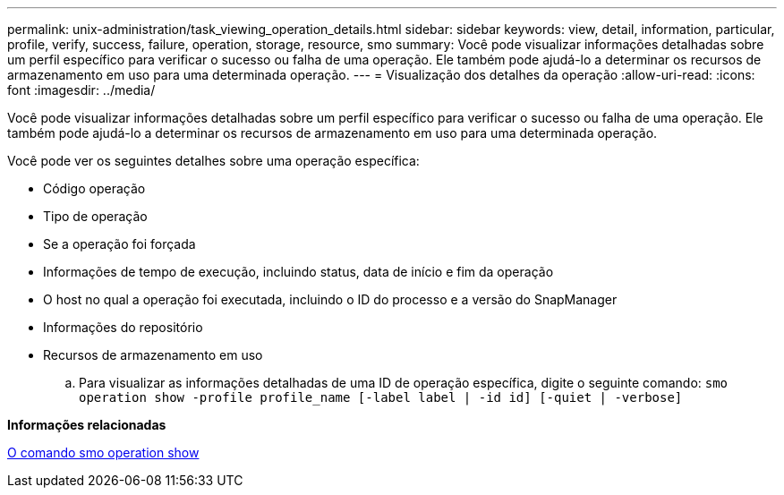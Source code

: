 ---
permalink: unix-administration/task_viewing_operation_details.html 
sidebar: sidebar 
keywords: view, detail, information, particular, profile, verify, success, failure, operation, storage, resource, smo 
summary: Você pode visualizar informações detalhadas sobre um perfil específico para verificar o sucesso ou falha de uma operação. Ele também pode ajudá-lo a determinar os recursos de armazenamento em uso para uma determinada operação. 
---
= Visualização dos detalhes da operação
:allow-uri-read: 
:icons: font
:imagesdir: ../media/


[role="lead"]
Você pode visualizar informações detalhadas sobre um perfil específico para verificar o sucesso ou falha de uma operação. Ele também pode ajudá-lo a determinar os recursos de armazenamento em uso para uma determinada operação.

Você pode ver os seguintes detalhes sobre uma operação específica:

* Código operação
* Tipo de operação
* Se a operação foi forçada
* Informações de tempo de execução, incluindo status, data de início e fim da operação
* O host no qual a operação foi executada, incluindo o ID do processo e a versão do SnapManager
* Informações do repositório
* Recursos de armazenamento em uso
+
.. Para visualizar as informações detalhadas de uma ID de operação específica, digite o seguinte comando:
`smo operation show -profile profile_name [-label label | -id id] [-quiet | -verbose]`




*Informações relacionadas*

xref:reference_the_smosmsap_operation_show_command.adoc[O comando smo operation show]

